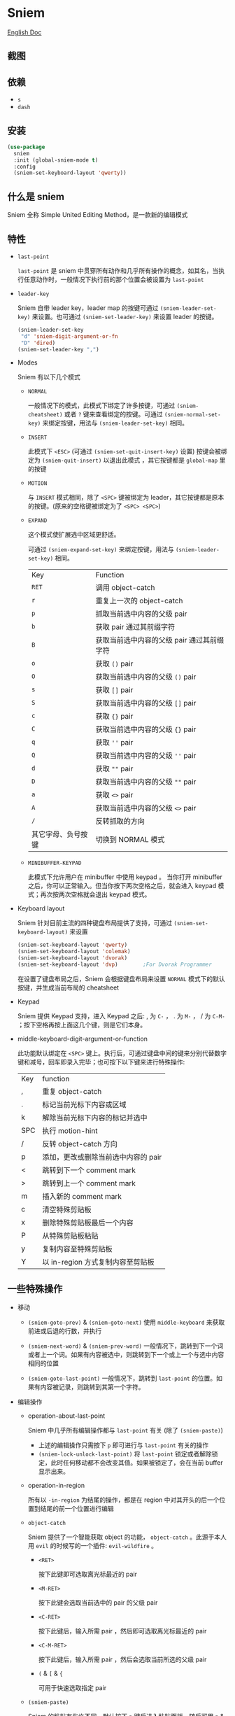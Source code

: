 * Sniem
  [[file:README.org][English Doc]]
** 截图
   [[file:screenshot.png]]
** 依赖
   - ~s~
   - ~dash~
** 安装
   #+begin_src emacs-lisp
     (use-package
       sniem
       :init (global-sniem-mode t)
       :config
       (sniem-set-keyboard-layout 'qwerty))
   #+end_src
** 什么是 sniem
   Sniem 全称 Simple United Editing Method，是一款新的编辑模式
** 特性
   - ~last-point~

     ~last-point~ 是 sniem 中贯穿所有动作和几乎所有操作的概念，如其名，当执行任意动作时，一般情况下执行前的那个位置会被设置为 ~last-point~
     
   - ~leader-key~

     Sniem 自带 leader key，leader map 的按键可通过 ~(sniem-leader-set-key)~ 来设置。也可通过 ~(sniem-set-leader-key)~ 来设置 leader 的按键。
     #+begin_src emacs-lisp
       (sniem-leader-set-key
        "d" 'sniem-digit-argument-or-fn
        "D" 'dired)
       (sniem-set-leader-key ",")
     #+end_src

   - Modes

     Sniem 有以下几个模式
     - ~NORMAL~

       一般情况下的模式，此模式下绑定了许多按键，可通过 ~(sniem-cheatsheet)~ 或者 ~?~ 键来查看绑定的按键。可通过 ~(sniem-normal-set-key)~ 来绑定按键，用法与 ~(sniem-leader-set-key)~ 相同。
       
     - ~INSERT~

       此模式下 ~<ESC>~ (可通过 ~(sniem-set-quit-insert-key)~ 设置) 按键会被绑定为 ~(sniem-quit-insert)~ 以退出此模式 ，其它按键都是 ~global-map~ 里的按键
       
     - ~MOTION~

       与 ~INSERT~ 模式相同，除了 ~<SPC>~ 键被绑定为 leader，其它按键都是原本的按键。(原来的空格键被绑定为了 ~<SPC> <SPC>~)

     - ~EXPAND~

       这个模式使扩展选中区域更舒适。
       
       可通过 ~(sniem-expand-set-key)~ 来绑定按键，用法与 ~(sniem-leader-set-key)~ 相同。
       
       | Key                | Function                                   |
       | ~RET~              | 调用 object-catch                          |
       | ~r~                | 重复上一次的 object-catch                  |
       | ~p~                | 抓取当前选中内容的父级 pair                |
       | ~b~                | 获取 pair 通过其前缀字符                   |
       | ~B~                | 获取当前选中内容的父级 pair 通过其前缀字符 |
       | ~o~                | 获取 ~()~ pair                             |
       | ~O~                | 获取当前选中内容的父级 ~()~ pair           |
       | ~s~                | 获取 ~[]~ pair                             |
       | ~S~                | 获取当前选中内容的父级 ~[]~ pair           |
       | ~c~                | 获取 ~{}~ pair                             |
       | ~C~                | 获取当前选中内容的父级 ~{}~ pair           |
       | ~q~                | 获取 ~''~ pair                             |
       | ~Q~                | 获取当前选中内容的父级 ~''~ pair           |
       | ~d~                | 获取 ~""~ pair                             |
       | ~D~                | 获取当前选中内容的父级 ~""~ pair           |
       | ~a~                | 获取 ~<>~ pair                             |
       | ~A~                | 获取当前选中内容的父级 ~<>~ pair           |
       | ~/~                | 反转抓取的方向                             |
       | 其它字母、负号按键 | 切换到 NORMAL 模式                         |

     - ~MINIBUFFER-KEYPAD~

       此模式下允许用户在 minibuffer 中使用 keypad 。
       当你打开 minibuffer 之后，你可以正常输入。但当你按下两次空格之后，就会进入 keypad 模式；再次按两次空格就会退出 keypad 模式。

   - Keyboard layout

     Sniem 针对目前主流的四种键盘布局提供了支持，可通过 ~(sniem-set-keyboard-layout)~ 来设置
     #+begin_src emacs-lisp
       (sniem-set-keyboard-layout 'qwerty)
       (sniem-set-keyboard-layout 'colemak)
       (sniem-set-keyboard-layout 'dvorak)
       (sniem-set-keyboard-layout 'dvp)        ;For Dvorak Programmer
     #+end_src
     在设置了键盘布局之后，Sniem 会根据键盘布局来设置 ~NORMAL~ 模式下的默认按键，并生成当前布局的 cheatsheet

   - Keypad

     Sniem 提供 Keypad 支持，进入 Keypad 之后: , 为 ~C-~ ， . 为 ~M-~ ， / 为 ~C-M-~ ；按下空格再按上面这几个键，则是它们本身。

   - middle-keyboard-digit-argument-or-function

     此功能默认绑定在 ~<SPC>~ 键上。执行后，可通过键盘中间的键来分别代替数字键和减号，回车即录入完毕；也可按下以下键来进行特殊操作:
     | Key | function                            |
     | ,   | 重复 object-catch                   |
     | .   | 标记当前光标下内容或区域            |
     | k   | 解除当前光标下内容的标记并选中      |
     | SPC | 执行 motion-hint                    |
     | /   | 反转 object-catch 方向              |
     | p   | 添加，更改或删除当前选中内容的 pair |
     | <   | 跳转到下一个 comment mark           |
     | >   | 跳转到上一个 comment mark           |
     | m   | 插入新的 comment mark               |
     | c   | 清空特殊剪贴板                      |
     | x   | 删除特殊剪贴板最后一个内容          |
     | P   | 从特殊剪贴板粘贴                    |
     | y   | 复制内容至特殊剪贴板                |
     | Y   | 以 in-region 方式复制内容至剪贴板   |
** 一些特殊操作

   - 移动

     - ~(sniem-goto-prev)~ & ~(sniem-goto-next)~
       使用 ~middle-keyboard~ 来获取前进或后退的行数，并执行
       
     - ~(sniem-next-word)~ & ~(sniem-prev-word)~
       一般情况下，跳转到下一个词或者上一个词。如果有内容被选中，则跳转到下一个或上一个与选中内容相同的位置

     - ~(sniem-goto-last-point)~
       一般情况下，跳转到 ~last-point~ 的位置。如果有内容被记录，则跳转到其第一个字符。

   - 编辑操作

     - operation-about-last-point

       Sniem 中几乎所有编辑操作都与 ~last-point~ 有关 (除了 ~(sniem-paste)~)
       - 上述的编辑操作只需按下 ~p~ 即可进行与 ~last-point~ 有关的操作
       - ~(sniem-lock-unlock-last-point)~
         将 ~last-point~ 锁定或者解除锁定，此时任何移动都不会改变其值。如果被锁定了，会在当前 buffer 显示出来。

     - operation-in-region

       所有以 ~-in-region~ 为结尾的操作，都是在 region 中对其开头的后一个位置到结尾的前一个位置进行编辑

     - ~object-catch~

       Sniem 提供了一个智能获取 object 的功能， ~object-catch~ 。此源于本人用 ~evil~ 的时候写的一个插件: ~evil-wildfire~ 。
       - ~<RET>~

         按下此键即可选取离光标最近的 pair

       - ~<M-RET>~

         按下此键会选取当前选中的 pair 的父级 pair

       - ~<C-RET>~

         按下此键后，输入所需 pair ，然后即可选取离光标最近的 pair

       - ~<C-M-RET>~

         按下此键后，输入所需 pair ，然后会选取当前所选的父级 pair

       - ~(~ & ~[~ & ~{~

         可用于快速选取指定 pair

     - ~(sniem-paste)~

       Sniem 的粘贴有些许不同，默认按下 ~p~ 键后进入粘贴面板，随后可用 ~n~ & ~p~ 进行翻页，如果在第一页按下 ~p~ ，则粘贴第一个结果。
       可用数字键对内容进行选择

     - ~(sniem-macro)~

       Sniem 为键盘宏提供了一些不错的功能。
       - 基本功能

         ~q~ 录制， ~e~ 执行， ~n~ 为最后一个宏命名， ~l~ 锁定或者解除锁定宏， ~.~ 强制锁定宏， ~c~ 调用宏。

       - 进阶功能

         - 在选中多行的情况下录制，在录制完之后会对所选的每一行执行一遍
         - 在选中同行的内容后录制，在录制完之后会记录下内容，此时执行 ~(sniem-next-word)~ 或者 ~(sniem-prev-word)~ 即跳转到此内容，按下 ~C-g~ 可取消内容锁定
           
     - sniem-mark-jump

       sniem-mark-jump 提供了两个 motions，即 ~(sniem-mark-jump-next)~ & ~(sniem-mark-jump-prev)~ 。
       一般情况下，执行它们会跳转到上一个或者下一个 comment mark。但如果你使用了 ~digit-argument~ ，它们将跳转到上一个或下一个指定类型的 comment mark，此类型是以你所使用的 ~digit-argument~ 为索引向类型列表里获取到的结果。
** 自定义
   - ~sniem-center-message~ & ~sniem-mark-message~ & ~sniem-delete-message~ & ~sniem-change-message~ & ~sniem-yank-message~ & ~sniem-macro-message~

     这些变量是其操作的帮助信息。如果你不想要它们，可以执行一下语句:
     #+begin_src emacs-lisp
       (setq sniem-center-message nil
             sniem-mark-message nil
             sniem-delete-message nil
             sniem-change-message nil
             sniem-yank-message nil
             sniem-macro-message nil)
     #+end_src

   - ~sniem-xxx-mode-cursor~

     ~xxx~ 可以是: ~normal~, ~insert~, ~motion~

   - ~sniem-motion-hint-sit-time~

     这是动作提示的显示时间，默认为 ~1~

   - 模式提示
     
     如果你使用 [[https://github.com/manateelazycat/awesome-tray][awesome-tray]], sniem 将自动把 ~(sniem-state)~ 添加到指定列表，供你使用。
     或者，你可以根据你的 modeline 来设置模式提醒。

     如果你使用的是默认的 modeline, 你可以尝试以下方案:
     #+begin_src emacs-lisp
       (setq-default mode-line-format (append '((:eval (sniem-state))) mode-line-format))
       (force-mode-line-update)
     #+end_src

   - sniem-mark-jump

     - ~sniem-mark-jump-author-name~

       这是 comment mark 中的人名。

     - ~sniem-mark-jump-author-name-enable~

       这是当前人名的启用状态。
